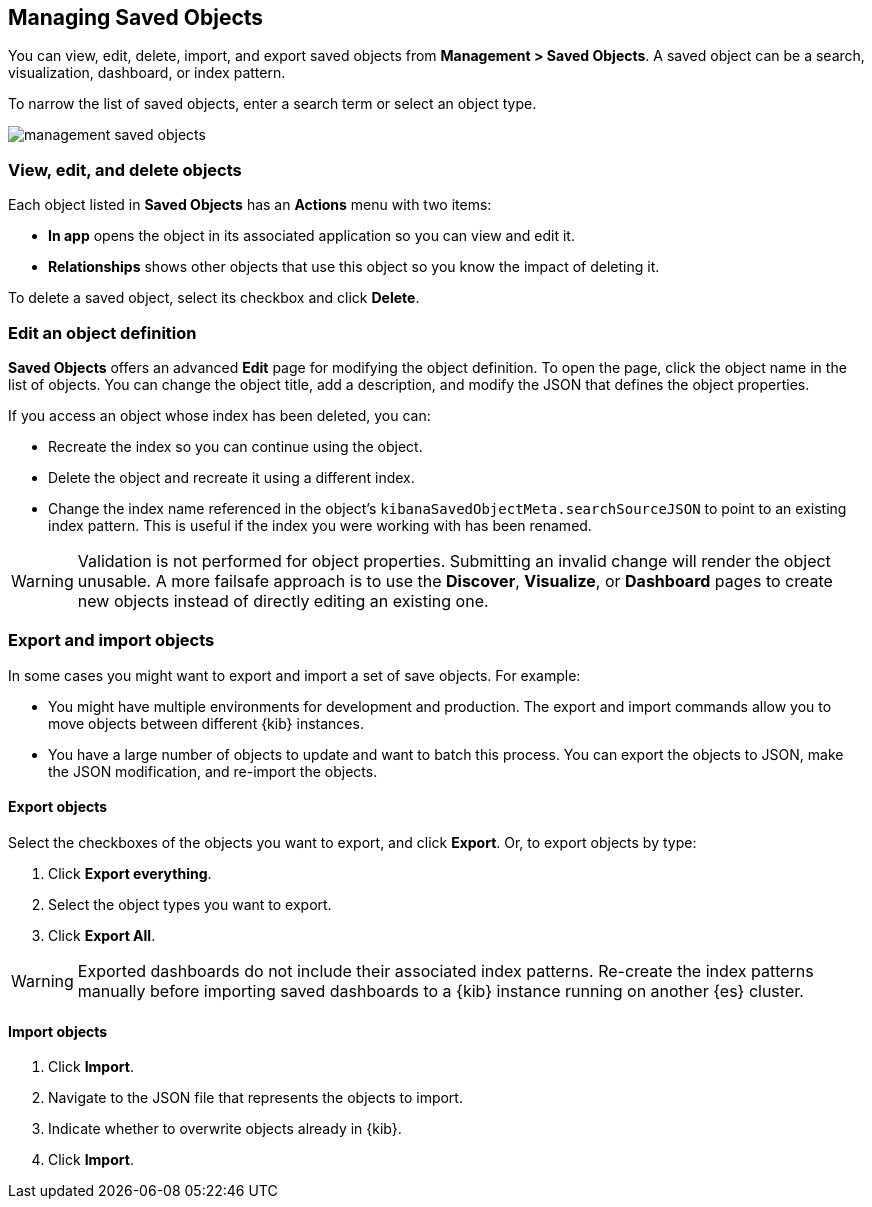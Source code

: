 [[managing-saved-objects]]
== Managing Saved Objects

You can view, edit, delete, import, and export saved objects from 
*Management > Saved Objects*. A saved object can be a search, visualization,
dashboard, or index pattern.

To narrow the list of saved objects, enter a search term or select an object 
type.

[role="screenshot"]
image::images/management-saved-objects.png[]

[float]
[[managing-saved-objects-view]]
=== View, edit, and delete objects

Each object listed in *Saved Objects* has an *Actions* menu with two items:

* *In app* opens the object in its associated application so you can view and 
edit it.
* *Relationships* shows other objects that use this object so you know the 
impact of deleting it.

To delete a saved object, select its checkbox and click *Delete*.

[float]
[[managing-saved-objects-object-definition]]
=== Edit an object definition

*Saved Objects* offers an advanced *Edit* page for modifying the object definition. 
To open the page, click the object name in the list of objects. You can change 
the object title, add a description, and modify the JSON that defines the 
object properties.

If you access an object whose index has been deleted, you can:

* Recreate the index so you can continue using the object.
* Delete the object and recreate it using a different index.
* Change the index name referenced in the object's `kibanaSavedObjectMeta.searchSourceJSON` to point to an existing
index pattern. This is useful if the index you were working with has been renamed.

WARNING: Validation is not performed for object properties. Submitting an invalid 
change will render the object unusable. A more failsafe approach is to use the 
*Discover*, *Visualize*, or *Dashboard* pages to create new objects instead of 
directly editing an existing one.

[float]
[[managing-saved-objects-export-objects]]
=== Export and import objects

In some cases you might want to export and import a set of save objects.
For example:

* You might have multiple environments for development and production. The export 
and import commands allow you to move objects between different {kib} instances.
* You have a large number of objects to update and want to batch this process.  
You can export the objects to JSON, make the JSON modification, and re-import 
the objects.

[float]
==== Export objects

Select the checkboxes of the objects you want to export, and click *Export*.
Or, to export objects by type:

. Click *Export everything*.
. Select the object types you want to export. 
. Click *Export All*.

WARNING: Exported dashboards do not include their associated index patterns.
Re-create the index patterns manually before importing saved dashboards to a 
{kib} instance running on another {es} cluster.

[float]
==== Import objects

. Click *Import*.
. Navigate to the JSON file that represents the objects to import.
. Indicate whether to overwrite objects already in {kib}.
. Click *Import*.